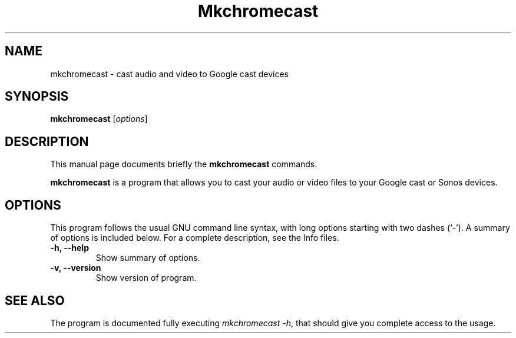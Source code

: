 .\"                                      Hey, EMACS: -*- nroff -*-
.\" (C) Copyright 2017 Muammar El Khatib <muammar@debian.org>,
.\"
.\" First parameter, NAME, should be all caps
.\" Second parameter, SECTION, should be 1-8, maybe w/ subsection
.\" other parameters are allowed: see man(7), man(1)
.TH Mkchromecast "1" "December 23 2017"
.\" Please adjust this date whenever revising the manpage.
.\"
.\" Some roff macros, for reference:
.\" .nh        disable hyphenation
.\" .hy        enable hyphenation
.\" .ad l      left justify
.\" .ad b      justify to both left and right margins
.\" .nf        disable filling
.\" .fi        enable filling
.\" .br        insert line break
.\" .sp <n>    insert n+1 empty lines
.\" for manpage-specific macros, see man(7)
.SH NAME
mkchromecast \- cast audio and video to Google cast devices
.SH SYNOPSIS
.B mkchromecast
.RI [ options ]
.SH DESCRIPTION
This manual page documents briefly the
.B mkchromecast
commands.
.PP
.\" TeX users may be more comfortable with the \fB<whatever>\fP and
.\" \fI<whatever>\fP escape sequences to invode bold face and italics,
.\" respectively.
\fBmkchromecast\fP is a program that allows you to cast your audio or video
files to your Google cast or Sonos devices.
.SH OPTIONS
This program follows the usual GNU command line syntax, with long
options starting with two dashes (`-').
A summary of options is included below.
For a complete description, see the Info files.
.TP
.B \-h, \-\-help
Show summary of options.
.TP
.B \-v, \-\-version
Show version of program.
.SH SEE ALSO
.\".BR bar (1),
.\".BR baz (1).
.\".br
The program is documented fully executing
.IR "mkchromecast -h" ,
that should give you complete access to the usage.
